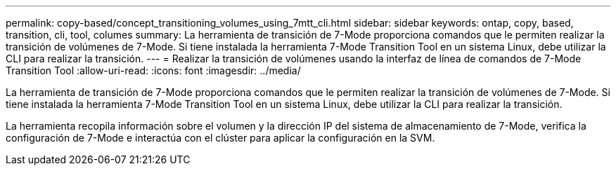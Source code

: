 ---
permalink: copy-based/concept_transitioning_volumes_using_7mtt_cli.html 
sidebar: sidebar 
keywords: ontap, copy, based, transition, cli, tool, columes 
summary: La herramienta de transición de 7-Mode proporciona comandos que le permiten realizar la transición de volúmenes de 7-Mode. Si tiene instalada la herramienta 7-Mode Transition Tool en un sistema Linux, debe utilizar la CLI para realizar la transición. 
---
= Realizar la transición de volúmenes usando la interfaz de línea de comandos de 7-Mode Transition Tool
:allow-uri-read: 
:icons: font
:imagesdir: ../media/


[role="lead"]
La herramienta de transición de 7-Mode proporciona comandos que le permiten realizar la transición de volúmenes de 7-Mode. Si tiene instalada la herramienta 7-Mode Transition Tool en un sistema Linux, debe utilizar la CLI para realizar la transición.

La herramienta recopila información sobre el volumen y la dirección IP del sistema de almacenamiento de 7-Mode, verifica la configuración de 7-Mode e interactúa con el clúster para aplicar la configuración en la SVM.
